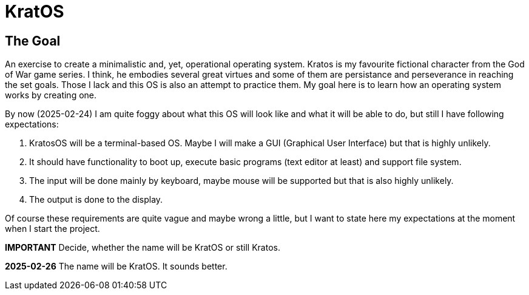 = KratOS =

== The Goal ==
An exercise to create a minimalistic and, yet, operational operating system. Kratos is my favourite fictional character from the God of War game series. I think, he embodies several great virtues and some of them are persistance and perseverance in reaching the set goals. Those I lack and this OS is also an attempt to practice them. My goal here is to learn how an operating system works by creating one.

By now (2025-02-24) I am quite foggy about what this OS will look like and what it will be able to do, but still I have following expectations:

1. KratosOS will be a terminal-based OS. Maybe I will make a GUI (Graphical User Interface) but that is highly unlikely.
2. It should have functionality to boot up, execute basic programs (text editor at least) and support file system. 
3. The input will be done mainly by keyboard, maybe mouse will be supported but that is also highly unlikely.
4. The output is done to the display. 

Of course these requirements are quite vague and maybe wrong a little, but I want to state here my expectations at the moment when I start the project.

*IMPORTANT* Decide, whether the name will be KratOS or still Kratos.

*2025-02-26* The name will be KratOS. It sounds better.
